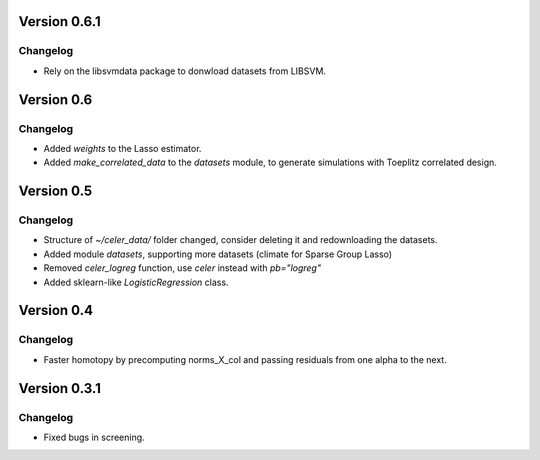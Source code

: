 Version 0.6.1
-----------

Changelog
~~~~~~~~~
- Rely on the libsvmdata package to donwload datasets from LIBSVM.


Version 0.6
-----------

Changelog
~~~~~~~~~
- Added `weights` to the Lasso estimator.
- Added `make_correlated_data` to the `datasets` module, to generate simulations with Toeplitz correlated design.


Version 0.5
-----------

Changelog
~~~~~~~~~
- Structure of `~/celer_data/` folder changed, consider deleting it and redownloading the datasets.
- Added module `datasets`, supporting more datasets (climate for Sparse Group Lasso)
- Removed `celer_logreg` function, use `celer` instead with `pb="logreg"`
- Added sklearn-like `LogisticRegression` class.

Version 0.4
-----------

Changelog
~~~~~~~~~
- Faster homotopy by precomputing norms_X_col and passing residuals from one alpha to the next.


Version 0.3.1
-------------

Changelog
~~~~~~~~~
- Fixed bugs in screening.
